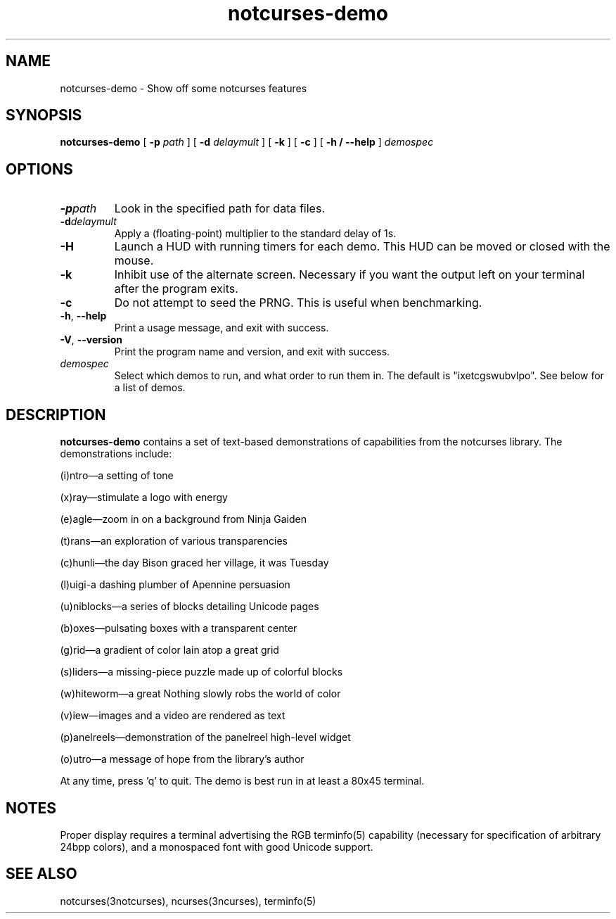 .TH notcurses-demo 1 "v1.0.2"
.SH NAME
notcurses-demo \- Show off some notcurses features
.SH SYNOPSIS
.B notcurses-demo
[ \fB\-p \fIpath \fR]
[ \fB\-d \fIdelaymult \fR]
[ \fB\-k \fR]
[ \fB\-c \fR]
[ \fB\-h / \fB\-\-help \fR]
.IR demospec
.SH OPTIONS
.TP
.BR \-p \fIpath\fR
Look in the specified path for data files.
.TP
.BR \-d \fIdelaymult\fR
Apply a (floating-point) multiplier to the standard delay of 1s.
.TP
.BR \-H
Launch a HUD with running timers for each demo. This HUD can be moved or
closed with the mouse.
.TP
.BR \-k
Inhibit use of the alternate screen. Necessary if you want the output left
on your terminal after the program exits.
.TP
.BR \-c
Do not attempt to seed the PRNG. This is useful when benchmarking.
.TP
.BR \-h ", " \-\-help
Print a usage message, and exit with success.
.TP
.BR \-V ", " \-\-version
Print the program name and version, and exit with success.
.TP
.IR demospec
Select which demos to run, and what order to run them in. The default is "ixetcgswubvlpo". See below for a list of demos.
.SH DESCRIPTION
.B notcurses-demo
contains a set of text-based demonstrations of capabilities from the notcurses library. The demonstrations include:
.P
(i)ntro—a setting of tone
.P
(x)ray—stimulate a logo with energy
.P
(e)agle—zoom in on a background from Ninja Gaiden
.P
(t)rans—an exploration of various transparencies
.P
(c)hunli—the day Bison graced her village, it was Tuesday
.P
(l)uigi-a dashing plumber of Apennine persuasion
.P
(u)niblocks—a series of blocks detailing Unicode pages
.P
(b)oxes—pulsating boxes with a transparent center
.P
(g)rid—a gradient of color lain atop a great grid
.P
(s)liders—a missing-piece puzzle made up of colorful blocks
.P
(w)hiteworm—a great Nothing slowly robs the world of color
.P
(v)iew—images and a video are rendered as text
.P
(p)anelreels—demonstration of the panelreel high-level widget
.P
(o)utro—a message of hope from the library's author
.P
At any time, press 'q' to quit. The demo is best run in at least a 80x45 terminal.
.SH NOTES
Proper display requires a terminal advertising the RGB terminfo(5) capability (necessary for specification of arbitrary 24bpp colors), and a monospaced font with good Unicode support.
.SH SEE ALSO
notcurses(3notcurses), ncurses(3ncurses), terminfo(5)
